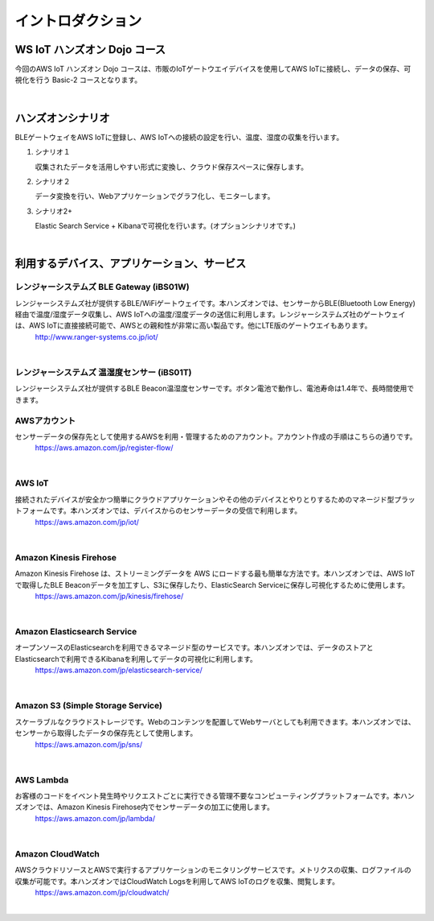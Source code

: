 =======================
イントロダクション
=======================

WS IoT ハンズオン Dojo コース
============================================

今回のAWS IoT ハンズオン Dojo コースは、市販のIoTゲートウエイデバイスを使用してAWS IoTに接続し、データの保存、可視化を行う Basic-2 コースとなります。

.. image:: images/01/dojo_course.png

|


ハンズオンシナリオ
====================

BLEゲートウェイをAWS IoTに登録し、AWS IoTへの接続の設定を行い、温度、湿度の収集を行います。

1. シナリオ１

   収集されたデータを活用しやすい形式に変換し、クラウド保存スペースに保存します。

2. シナリオ２

   データ変換を行い、Webアプリケーションでグラフ化し、モニターします。

3. シナリオ2+

   Elastic Search Service + Kibanaで可視化を行います。(オプションシナリオです。)

.. image:: images/01/overview.png

|



利用するデバイス、アプリケーション、サービス
========================================================

レンジャーシステムズ BLE Gateway (iBS01W)
-----------------------------------------------

レンジャーシステムズ社が提供するBLE/WiFiゲートウェイです。本ハンズオンでは、センサーからBLE(Bluetooth Low Energy)経由で温度/湿度データ収集し、AWS IoTへの温度/湿度データの送信に利用します。レンジャーシステムズ社のゲートウェイは、AWS IoTに直接接続可能で、AWSとの親和性が非常に高い製品です。他にLTE版のゲートウエイもあります。
    http://www.ranger-systems.co.jp/iot/

|

レンジャーシステムズ 温湿度センサー (iBS01T)
-----------------------------------------------

レンジャーシステムズ社が提供するBLE Beacon温湿度センサーです。ボタン電池で動作し、電池寿命は1.4年で、長時間使用できます。


AWSアカウント
-----------------------------------------------

センサーデータの保存先として使用するAWSを利用・管理するためのアカウント。アカウント作成の手順はこちらの通りです。
    https://aws.amazon.com/jp/register-flow/

|

AWS IoT
-----------------------------------------------

接続されたデバイスが安全かつ簡単にクラウドアプリケーションやその他のデバイスとやりとりするためのマネージド型プラットフォームです。本ハンズオンでは、デバイスからのセンサーデータの受信で利用します。
    https://aws.amazon.com/jp/iot/

.. image:: images/01/AWS_IoT.png

|


Amazon Kinesis Firehose
-----------------------------------------------

Amazon Kinesis Firehose は、ストリーミングデータを AWS にロードする最も簡単な方法です。本ハンズオンでは、AWS IoTで取得したBLE Beaconデータを加工すし、S3に保存したり、ElasticSearch Serviceに保存し可視化するために使用します。
    https://aws.amazon.com/jp/kinesis/firehose/

|

Amazon Elasticsearch Service
-----------------------------------------------

オープンソースのElasticsearchを利用できるマネージド型のサービスです。本ハンズオンでは、データのストアとElasticsearchで利用できるKibanaを利用してデータの可視化に利用します。
    https://aws.amazon.com/jp/elasticsearch-service/

|

Amazon S3 (Simple Storage Service)
-----------------------------------------------

スケーラブルなクラウドストレージです。Webのコンテンツを配置してWebサーバとしても利用できます。本ハンズオンでは、センサーから取得したデータの保存先として使用します。
    https://aws.amazon.com/jp/sns/

|

AWS Lambda
-----------------------------------------------

お客様のコードをイベント発生時やリクエストごとに実行できる管理不要なコンピューティングプラットフォームです。本ハンズオンでは、Amazon Kinesis Firehose内でセンサーデータの加工に使用します。
    https://aws.amazon.com/jp/lambda/

|

Amazon CloudWatch
-----------------------------------------------

AWSクラウドリソースとAWSで実行するアプリケーションのモニタリングサービスです。メトリクスの収集、ログファイルの収集が可能です。本ハンズオンではCloudWatch Logsを利用してAWS IoTのログを収集、閲覧します。
    https://aws.amazon.com/jp/cloudwatch/

|
